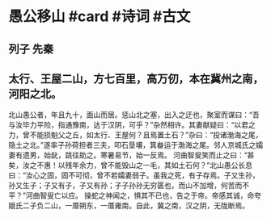 * 愚公移山 #card #诗词 #古文
** 列子 先秦
** 太行、王屋二山，方七百里，高万仞，本在冀州之南，河阳之北。
北山愚公者，年且九十，面山而居。惩山北之塞，出入之迂也，聚室而谋曰：“吾与汝毕力平险，指通豫南，达于汉阴，可乎？”杂然相许。其妻献疑曰：“以君之力，曾不能损魁父之丘，如太行、王屋何？且焉置土石？”杂曰：“投诸渤海之尾，隐土之北。”遂率子孙荷担者三夫，叩石垦壤，箕畚运于渤海之尾。邻人京城氏之孀妻有遗男，始龀，跳往助之。寒暑易节，始一反焉。
河曲智叟笑而止之曰：“甚矣，汝之不惠！以残年余力，曾不能毁山之一毛，其如土石何？”北山愚公长息曰：“汝心之固，固不可彻，曾不若孀妻弱子。虽我之死，有子存焉。子又生孙，孙又生子；子又有子，子又有孙；子子孙孙无穷匮也，而山不加增，何苦而不平？”河曲智叟亡以应。
操蛇之神闻之，惧其不已也，告之于帝。帝感其诚，命夸娥氏二子负二山，一厝朔东，一厝雍南。自此，冀之南，汉之阴，无陇断焉。
    